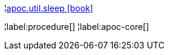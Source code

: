 ¦xref::overview/apoc.util/apoc.util.sleep.adoc[apoc.util.sleep icon:book[]] +


¦label:procedure[]
¦label:apoc-core[]
